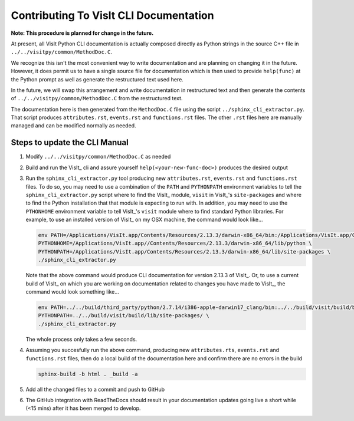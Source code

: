 Contributing To VisIt CLI Documentation
=======================================

**Note: This procedure is planned for change in the future.**

At present, all VisIt Python CLI documentation is actually composed directly
as Python strings in the source C++ file in ``../../visitpy/common/MethodDoc.C``.

We recognize this isn't the most convenient way to write documentation and are
planning on changing it in the future. However, it does permit us to have a 
single source file for documentation which is then used to provide ``help(func)``
at the Python prompt as well as generate the restructured text used here.

In the future, we will swap this arrangement and write documentation in 
restructured text and then generate the contents of ``../../visitpy/common/MethodDoc.C``
from the restructured text.

The documentation here is then generated from the ``MethodDoc.C`` file using the script
``../sphinx_cli_extractor.py``. That script produces ``attributes.rst``, ``events.rst``
and ``functions.rst`` files. The other ``.rst`` files here are manually managed and can
be modified normally as needed.

Steps to update the CLI Manual
------------------------------

#. Modify ``../../visitpy/common/MethodDoc.C`` as needed
#. Build and run the VisIt_ cli and assure yourself ``help(<your-new-func-doc>)``
   produces the desired output 
#. Run the ``sphinx_cli_extractor.py`` tool producing new ``attributes.rst``,
   ``events.rst`` and ``functions.rst`` files. To do so, you may need to use
   a combination of the ``PATH`` and ``PYTHONPATH`` environment variables to tell the
   ``sphinx_cli_extractor.py`` script where to find the VisIt_ module, ``visit`` in
   VisIt_'s ``site-packages`` and where to find the Python installation that that
   module is expecting to run with. In addition, you may need to use the ``PTHONHOME``
   environment variable to tell VisIt_'s ``visit`` module where to find standard Python
   libraries. For example, to use an installed version of VisIt_ on my OSX machine,
   the command would look like...

   .. code-block:: shell

     env PATH=/Applications/VisIt.app/Contents/Resources/2.13.3/darwin-x86_64/bin:/Applications/VisIt.app/Contents/Resources/bin:$PATH \
     PYTHONHOME=/Applications/VisIt.app//Contents/Resources/2.13.3/darwin-x86_64/lib/python \
     PYTHONPATH=/Applications/VisIt.app/Contents/Resources/2.13.3/darwin-x86_64/lib/site-packages \
     ./sphinx_cli_extractor.py 

   Note that the above command would produce CLI documentation for version 2.13.3 of VisIt_.
   Or, to use a current build of VisIt_ on which you are working on documentation related
   to changes you have made to VisIt_, the command would look something like...

   .. code-block:: shell

     env PATH=../../build/third_party/python/2.7.14/i386-apple-darwin17_clang/bin:../../build/visit/build/bin:$PATH \
     PYTHONPATH=../../build/visit/build/lib/site-packages/ \
     ./sphinx_cli_extractor.py 

   The whole process only takes a few seconds.

#. Assuming you succesfully run the above command, producing new ``attributes.rts``,
   ``events.rst`` and ``functions.rst`` files, then do a local build of the
   documentation here and confirm there are no errors in the build

   .. code-block:: shell

     sphinx-build -b html . _build -a

#. Add all the changed files to a commit and push to GitHub
#. The GitHub integration with ReadTheDocs should result in your documentation
   updates going live a short while (<15 mins) after it has been merged to develop.
